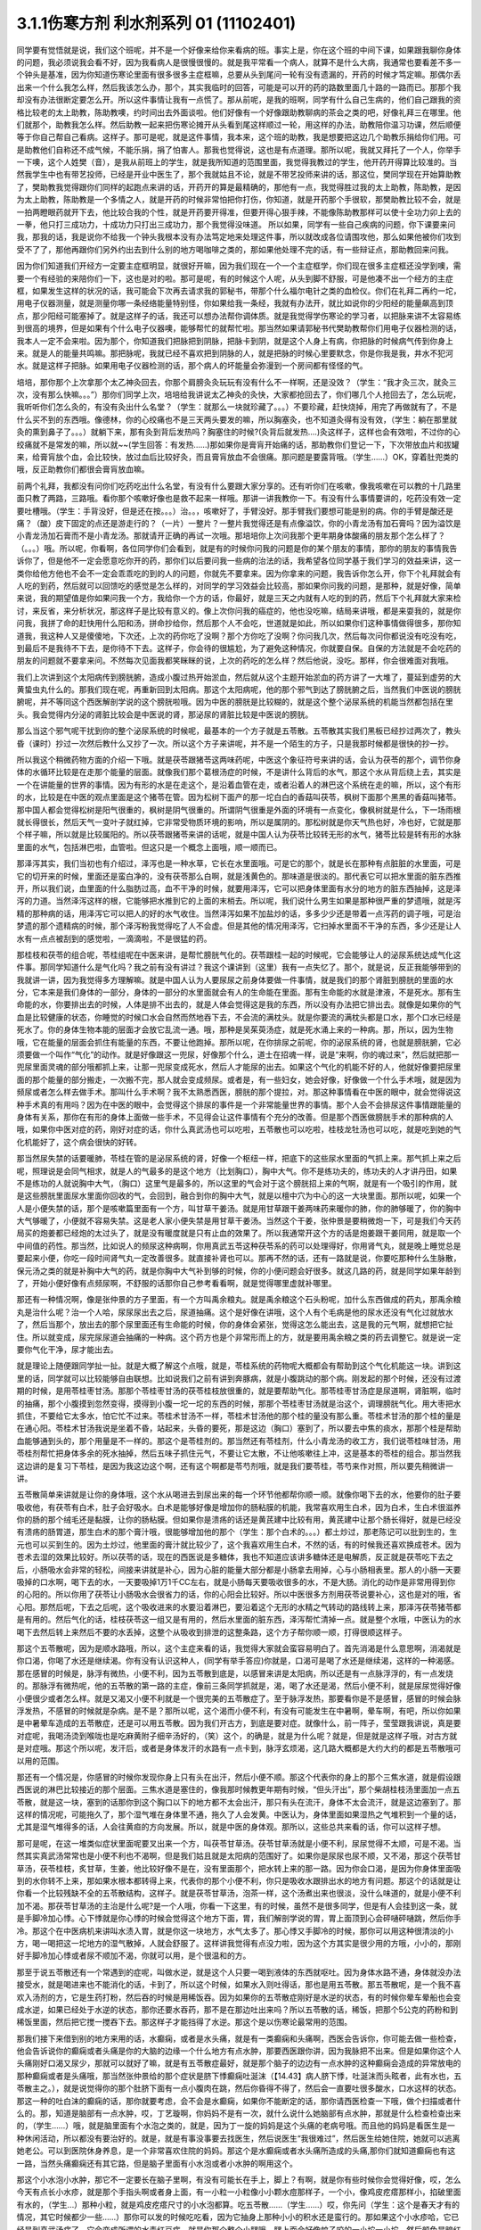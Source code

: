 3.1.1伤寒方剂 利水剂系列 01 (11102401)
==========================================

同学要有觉悟就是说，我们这个班呢，并不是一个好像来给你来看病的班。事实上是，你在这个班的中间下课，如果跟我聊你身体的问题，我必须说我会看不好，因为我看病人是很慢很慢的。就是我平常看一个病人，就算不是什么大病，我通常也要看差不多一个钟头是基准，因为你知道伤寒论里面有很多很多主症框嘛，总要从头到尾问一轮有没有遗漏的，开药的时候才笃定嘛。那偶尔丢出来一个什么我怎么样，然后我该怎么办，那个，其实我临时的回答，可能是可以开的药的路数里面几十路的一路而已。那那个我却没有办法很断定要怎么开。所以这件事情让我有一点慌了。那从前呢，是我的班啊，同学有什么自己生病的，他们自己跟我的资格比较老的太上助教，陈助教噢，约时间出去外面谈啦。他们好像有一个好像跟助教聊病的茶会之类的吧，好像礼拜三在哪里。他们就那个，助教我怎么样。然后助教一起来把伤寒论摊开从头看到尾这样顺过一轮，用这样的办法，助教陪你温习功课，然后顺便等于你自己帮自己看病。这样子。那可是呢，就是这件事情，我本来，这个班的助教，我是想要把这边几个助教乐捐给你们用。可是助教他们自称还不成气候，不能乐捐，捐了怕害人。那我也觉得说，这也是有点道理。那所以呢，我就又拜托了一个人，你举手一下噢，这个人姓樊（音），是我从前班上的学生，就是我所知道的范围里面，我觉得我教过的学生，他开药开得算比较准的。当然我学生中也有带艺投师，已经是开业中医生了，那个我就姑且不论，就是不带艺投师来讲的话，那这位，樊同学现在开始算助教了，樊助教我觉得跟你们同样的起跑点来讲的话，开药开的算是最精确的，那他有一点，我觉得胜过我的太上助教，陈助教，是因为太上助教，陈助教是一个多情之人，就是开药的时候非常怕把你打伤，你知道，就是开药那个手很软，那樊助教比较不会，就是一拍两瞪眼药就开下去，他比较合我的个性，就是开药要开得准，但要开得心狠手辣，不能像陈助教那样可以使十全功力卯上去的一拳，他只打三成功力，十成功力只打出三成功力，那个我觉得没味道。 所以如果，同学有一些自己疾病的问题，你下课要来问我，那我的话，我是说你不给我一个钟头我根本没有办法笃定地来处理这件事，所以就改成各位请围攻他，那么如果他被你们攻到受不了了，那他再跟你们另外约出去到什么别的地方喝咖啡之类的，那如果他处理不完的话，有一些辩证点，那助教回来问我。

因为你们知道我们开经方一定要主症框明显，就很好开嘛，因为我们现在一个一个主症框学，你们现在很多主症框还没学到噢，需要一个有经验的来陪你们一下，这也是对的啦。那可是呢，有的时候这个人呢，从头到脚不舒服，可是他凑不出一个经方的主症框，如果发生这样的状况的话，我可能会下次再去请求我的郭秘书，带那个什么福尔电针之类的血检仪。你们在礼拜二再约一坨，用电子仪器测量，就是测量你哪一条经络能量特别怪，你如果给我一条经，我就有办法开，就比如说你的少阳经的能量飙高到顶点，那少阳经可能塞掉了。就是这样子的话，我还可以想办法帮你调体质。就是我觉得学伤寒论的学习者，以把脉来讲不太容易练到很高的境界，但是如果有个什么电子仪器噢，能够帮忙的就帮忙啦。那当然如果请郭秘书代樊助教帮你们用电子仪器检测的话，我本人一定不会来啦。因为那个，你知道我们把脉把到阴脉，把脉卡到阴，就是这个人身上有病，你把脉的时候病气传到你身上来。就是人的能量共鸣嘛。那把脉呢，我就已经不喜欢把到阴脉的人，就是把脉的时候心里要默念，你是你我是我，井水不犯河水。就是这样子把脉。如果用电子仪器检测的话，那个病人的坏能量会弥漫到一个房间都有怪怪的气。

培培，那你那个上次拿那个太乙神灸回去，你那个肩膀灸灸玩玩有没有什么不一样啊，还是没效？（学生：“我才灸三次，就灸三次，没有那么快嘛。。。”）那你们同学上次，培培给我讲说太乙神灸的灸快，大家都抢回去了，你们哪几个人抢回去了，怎么玩呢，我听听你们怎么灸的，有没有灸出什么名堂？（学生：就那么一块就珍藏了。。。）不要珍藏，赶快烧掉，用完了再做就有了，不是什么买不到的东西哦。像德林，你的心绞痛也不是三天两头要发的嘛，所以胸塞灸，也不知道灸得有没有效，（学生：躺在那里就灸的熏到鼻子了。。。）就躺下来，那有灸到背后发热吗？胸塞住的时候?(灸背后就发热….)灸这样子，这样也会有效啦，不过你的心绞痛就不是常发的嘛，所以就~~(学生回答：有发热……)那如果你是膏肓开始痛的话，那助教你们登记一下，下次带放血片和拔罐来，给膏肓放个血，会比较快，放过血后比较好灸，而且膏肓放血不会很痛。那问题是要露背哦。（学生……）OK，穿着肚兜类的哦，反正助教你们都很会膏肓放血嘛。

前两个礼拜，我都没有问你们吃药吃出什么名堂，有没有什么要跟大家分享的。还有听你们在咳嗽，像我咳嗽在可以教的十几路里面只教了两路，三路哦。看你那个咳嗽好像也是救不起来一样哦。那讲一讲我教你一下。有没有什么事情要讲的，吃药没有效一定要吐槽哦。（学生：手背没好，但是还在按。。。）治。。，咳嗽好了，手臂没好。那手臂我们要想可能是别的病。你的手臂是酸还是痛？（酸）皮下固定的点还是游走行的？（一片）一整片？一整片我觉得还是有点像溢饮，你的小青龙汤有加石膏吗？因为溢饮是小青龙汤加石膏而不是小青龙汤。那就请开正确的再试一次哦。那培培你上次问我那个更年期身体酸痛的朋友那个怎么样了？（。。。）哦。所以呢，你看啊，各位同学你们会看到，就是有的时候你问我的问题是你的某个朋友的事情，那你的朋友的事情我告诉你了，但是他不一定会愿意吃你开的药，那你们以后要问我一些病的治法的话，我希望各位同学基于我们学习的效益来讲，这一类你给他方他也不会不一定会乖乖吃的到的人的问题，你就先不要拿来。因为你拿来的问题，我告诉你怎么开，你下个礼拜就会有人吃的到药，然后就可以回馈吃的感觉是怎么样的，对同学的学习效益会比较高，那如果你问我的问题，是那种，就是好像，简单来说，我的期望值是你如果问我一个方，我给你一个方的话，你最好，就是三天之内就有人吃的到的药，然后下个礼拜就大家来检讨，来反省，来分析状况，那这样子是比较有意义的。像上次你问我的癌症的，他也没吃嘛，结局来讲哦，都是来耍我的，就是你问我，我拼了命的赶快用什么阳和汤，拼命抄给你，然后那个人不会吃，世道就是如此，所以如果你们这种事情做得很多，那你知道我，我这种人又是傻傻地，下次还，上次的药你吃了没啊？那个方你吃了没啊？你问我几次，然后每次问你都说没有吃没有吃，到最后不是我待不下去，是你待不下去。这样子，你会待的很尴尬，为了避免这种情况，你就要自保。自保的方法就是不会吃药的朋友的问题就不要拿来问。不然每次见面我都笑眯眯的说，上次的药吃的怎么样？然后他说，没吃。那样，你会很难面对我哦。

我们上次讲到这个太阳病传到膀胱腑，造成小腹过热开始淤血，然后就从这个主题开始淤血的药方讲了一大堆了，蔓延到虚劳的大黄蛰虫丸什么的。那我们现在呢，再重新回到太阳病。那这个太阳病呢，他的那个邪气到达了膀胱腑之后，当然我们中医说的膀胱腑呢，并不等同这个西医解剖学说的这个膀胱啦哦。因为中医的膀胱是比较糊的，就是这个整个泌尿系统的机能当然都包括在里头。我会觉得内分泌的肾脏比较会是中医说的肾，那泌尿的肾脏比较是中医说的膀胱。

那么当这个邪气呢干扰到你的整个泌尿系统的时候呢，最基本的一个方子就是五苓散。五苓散其实我们黑板已经抄过两次了，教头昏（课时）抄过一次然后教什么又抄了一次。所以这个方子来讲呢，并不是一个陌生的方子，只是我那时候都是很快的抄一抄。

所以我这个稍微药物方面的介绍一下哦。就是茯苓跟猪苓这两味药呢，中医这个象征符号来讲的话，会认为茯苓的那个，调节你身体的水循环比较是在走那个能量的层面。就像我们那个葛根汤症的时候，不是讲什么背后的水气，那这个水从背后绕上去，其实是一个在讲能量的世界的事情。因为有形的水是在走这个，是沿着血管在走，或者沿着人的淋巴这个系统在走的嘛，所以，这个有形的水，比较是在中医的观点里面是这个猪苓在管。因为松树下面产的那一坨白白的香菇叫茯苓，枫树下面那个黑黑的香菇叫猪苓。那中国人都会觉得松树是阳气很重的，枫树是阴气很重的。所谓阴气很重是外面的环境有一点变化，像枫树就是什么，下一场雨根就长得很长，然后天气一变叶子就红掉，它非常受物质环境的影响，所以是属阴的。那松树就是你天气热也好，冷也好，它就是那个样子嘛，所以就是比较属阳的。所以茯苓跟猪苓来讲的话呢，就是中国人认为茯苓比较转无形的水气，猪苓比较是转有形的水脉里面的水气，包括淋巴啦，血管啦。但这只是一个概念上面哦，顺一顺而已。

那泽泻其实，我们当初也有介绍过，泽泻也是一种水草，它长在水里面哦。可是它的那个，就是长在那种有点脏脏的水里面，可是它的切开来的时候，里面还是蛮白净的，没有茯苓那么白啊，就是浅黄色的。那味道是很淡的。那代表它可以把水里面的脏东西推开，所以我们说，血里面的什么脂肪过高，血不干净的时候，就要用泽泻，它可以把身体里面有水分的地方的脏东西抽掉，这是泽泻的力道。当然泽泻这样的根，它能够把水推到它的上面的末梢去。所以呢，我们说什么男生如果是那种很严重的梦遗哦，就是泻精的那种病的话，用泽泻它可以把人的好的水气收住。当然泽泻如果不加盐炒的话，多多少少还是带着一点泻药的调子哦，可是治梦遗的那个遗精病的时候，那个泽泻粉我觉得吃了人不会虚。但是其他的情况用泽泻，它扫掉水里面不干净的东西，多少还是让人水有一点点被刮到的感觉啦，一滴滴啦，不是很猛的药。

那桂枝和茯苓的组合呢，苓桂组呢在中医来讲，是帮忙膀胱气化的。茯苓跟桂一起的时候呢，它会能够让人的泌尿系统达成气化这件事。那同学知道什么是气化吗？我之前有没有讲过？我这个课讲到（这里）我有一点失忆了。那个，就是说，反正我能够带到的我就讲一讲，因为我觉得多方理解嘛。就是中国人认为人要尿尿之前身体要做一件事情，就是我们的那个肾脏到膀胱的里面的水分，它本来是我们身体的一部分，身体的一部分的水里面就会有人的生命能在里面。那有生命能的水就是津液，不是死水。那有生命能的水，你要排出去的时候，人体是排不出去的，就是人体会觉得这是我的东西，所以没有办法把它排出去。就像是如果你的气血是比较健康的状态，你睡觉的时候口水会自然而然地吞下去，不会流的满枕头。就是你要流的满枕头都是口水，那个口水已经是死水了。你的身体生物本能的层面才会放它乱流一通。哦，那种是吴茱萸汤症，就是死水涌上来的一种病。那，所以，因为生物哦，它在能量的层面会抓住有能量的东西，不要让他跑掉。那所以呢，在你排尿之前呢，你的泌尿系统的肾，也就是膀胱腑，它必须要做一个叫作“气化”的动作。就是好像跟这一兜尿，好像那个什么，道士在招魂一样，说是“来啊，你的魂过来”，然后就把那一兜尿里面灵魂的部分哦都抓上来，让那一兜尿变成死水，然后人才能尿的出去。如果这个气化的机能不好的人，他就好像要把尿里面的那个能量的部分搬走，一次搬不完，那人就会变成频尿。或者是，有一些妇女，她会好像，好像做一个什么手术哦，就是因为频尿或者怎么样去做手术。那叫什么手术啊？我不太熟悉西医，膀胱的那个提拉，对。那这种事情看在中医的眼中，就会觉得说这种手术真的有用吗？因为在中医的眼中，会觉得这个排尿的事件是一个非常能量世界的事情。那个人会不会排尿这件事情跟能量的身体有关系，那你在有形的身体上面做一些手术，不见得会让这件事情有个充分的改善。但是那个西医做膀胱手术的那种病的人哦，如果你中医对症的药，刚好对症的话，你什么真武汤也可以吃啦，五苓散也可以吃啦，桂枝龙牡汤也可以吃，就是吃到她的气化机能好了，这个病会很快的好转。

那当然尿失禁的话要暖肺，苓桂在管的是泌尿系统的肾，好像一个枢纽一样，把底下的这些尿水里面的气抓上来。那气抓上来之后呢，照理说是会同气相求，就是人的气最多的是这个地方（比划胸口），胸中大气。你不是练功夫的，练功夫的人才讲丹田，如果不是练功的人就说胸中大气，（胸口）这里气是最多的，所以这里的气会对于这个膀胱招上来的气啊，就是有一个吸引的作用，就是这些膀胱里面尿水里面你回收的气，会回到，融合到你的胸中大气，就是以檀中穴为中心的这一大块里面。那所以呢，如果一个人是小便失禁的话，那个是咳嗽篇里面有一个方，叫甘草干姜汤。就是用甘草跟干姜两味药来暖你的肺，你的肺够暖了，你的胸中大气够暖了，小便就不容易失禁。这是老人家小便失禁是用甘草干姜汤。当然这个干姜，张仲景是要稍微炮一下，可是我们今天药局买的炮姜都已经炮的太过头了，就是没有暖度就是只有止血的效果了。所以我通常开这个方的话是炮姜跟干姜同用，就是取一个中间值的药性。那当然，比如说人的频尿这种病啊，你用真武五苓这种茯苓系的药可以处理得好，你用肾气丸，就是晚上睡觉总是要起来小便，你吃一段时间肾气丸一定改善很多。就直接补肾也可以。那再不然的话，还有一路就是说，你要吃那种什么生脉散，保元汤之类的就是补胸中大气的药，就是你胸中大气补到够的时候，你的小便问题会好很多。就这几路的药，就是同学如果年龄到了，开始小便好像有点频尿啊，不舒服的话那你自己参考看看啊，就是觉得哪里虚就补哪里。

那还有一种情况啊，像是张仲景的方子里面，有一个方叫禹余粮丸。就是禹余粮这个石头粉呢，加什么东西做成的药丸，那禹余粮丸是治什么呢？治一个人哈，尿尿尿出去之后，尿道抽痛。这个是好像在讲哦，这个人有个毛病是他的尿水还没有气化过就放水了，然后当那个，放出去的那个尿里面还有生命能的时候，你的身体会紧张，觉得这怎么能出去，这是我的元气啊，就想把它扯住。所以就变成，尿完尿尿道会抽痛的一种病。这个药方也是个非常形而上的方，就是要用禹余粮之类的药去调整它。就是说一定要你气化干净，尿才能出去。

就是理论上随便跟同学扯一扯。就是大概了解这个点哦，就是，苓桂系统的药物呢大概都会有帮助到这个气化机能这一块。讲到这里的话，同学就可以比较能够自由联想。比如说我们之前有讲到奔豚病，就是小腹跳动的那个病。刚发起的那个时候，还没有过渡期的时候，是用苓桂枣甘汤。那那个苓桂枣甘汤的茯苓桂枝放很重的，就是要帮助气化。那苓桂枣甘汤症是尿道啊，肾脏啊，临时的抽痛，那个小腹摸到忽然变得，摸得到小腹一坨一坨的东西的时候，那那个苓桂枣甘汤就是治这个，调理膀胱气化。用大枣把水抓住，不要给它太多水，怕它忙不过来。苓桂术甘汤不一样，苓桂术甘汤他的那个桂的量没有那么重。苓桂术甘汤的那个桂的量是在通心阳。苓桂术甘汤我说是坐着不昏，站起来，头昏的要死，那是这边（胸口）塞到了，所以要去中焦的痰水，那那个桂是帮助血能够通到头的，那个用量是不一样的。那这个是苓桂剂的。那当然还有苓桂剂，什么小青龙汤的收工方，我们说苓桂味甘汤，用苓桂剂帮忙把身体多余的死水抽掉，然后五味子抓住元气，不要让它太散，不让他咳嗽往上冲，这是基本的苓桂的组合。那当然我这边讲的是复习下苓桂，是因为我这边这个啊，还有这个啊都是苓芍剂哦，就是我们要苓桂，苓芍来作对照，所以要先稍微讲一讲。

五苓散简单来讲就是让你的身体哦，这个水从喝进去到尿出来的每一个环节他都帮你顺一顺。就像你喝下去的水，他要你的肚子要吸收他，有茯苓有白术，肚子会好吸水。白术是能够好像是增加你的肠粘膜的机能，我常喜欢用生白术，因为白术，生白术很滋养你的肠的那个绒毛还是黏膜，让你的肠粘膜。但如果你是溃疡的话还是黄芪建中比较有用，黄芪建中让那个肠长得好，就是已经没有溃疡的肠胃道，那生白术的那个膏汁哦，很能够增加他的那个（学生：那个白术的。。。）都土炒过，那老陈记可以批到生的，生元也可以买到生的。因为土炒过，他里面的膏汁就比较少了，这个我喜欢用生白术，不然的话，有的时候我还喜欢换成苍术。因为苍术去湿的效果比较好。所以茯苓的话，现在的西医说是多糖体，我也不知道应该讲多糖体还是电解质，反正就是茯苓吃下去之后，小肠吸水会非常的轻松，间接来讲就是补心，因为心脏的能量大部分都是小肠拿去用掉，心与小肠相表里。那人的小肠一天要吸掉的口水啊，喝下去的水，一天要吸掉1万1千CC左右，就是小肠每天要吸收很多的水，不是大肠。消化的动作是非常用得到你的心阳的。所以你用了茯苓让小肠吸水会很省力的话，你的心阳会比较好。所以中医很多方剂用茯苓说要补心，这也是对的哦，省心阳。那然后呢，下去之后呢，这个吸收进来的水要沿着淋巴，要沿着这个无形的水精之气转动的路线转上来，那泽泻茯苓猪苓都是有用的。然后气化的话，桂枝茯苓这一组又是有用的，然后水里面的脏东西，泽泻帮忙清掉一点。就是整个水哦，中医认为的水喝下去然后转上来然后不要的水丢掉，这整个从吸收到排泄的这整条路，这个方子帮你顺一顺，打得很顺这样子。

那这个五苓散呢，因为是顺水路哦，所以，这个主症来看的话，我觉得大家就会蛮容易明白了。首先消渴是什么意思啊，消渴就是你口渴，你喝了水还是继续渴。你有没有认识这种人，(同学有举手答应)你就是，口渴可是喝了水还是继续渴，这样的一种渴感。那在感冒的时候是，脉浮有微热，小便不利，因为五苓散到底是，以感冒来讲是太阳病，所以还是有一点脉浮浮的，有一点发烧的。那脉浮有微热呢，他的五苓散的第一路的主症，像前三条同学抓就是，渴，喝了水还是渴，然后小便不利，就是尿尿觉得好像小便很少或者怎么样。就是又渴又小便不利就是一个很完美的五苓散症了。至于脉浮发热，那要看你是不是感冒，感冒的时候会脉浮发热，不感冒的时候就是杂病。是不是？那所以呢，这个渴而小便不利，有没有可能发生在中暑啊，晕车啊，有吧，所以你如果是中暑晕车造成的五苓散症，还是可以用五苓散。因为我们开古方，到底是要对症。就像什么，前一阵子，莹莹跟我讲说，真是要对症呢，我喝汤烫到喉咙也是吃麻黄附子细辛汤好的，（笑）这个，的确是，就是为什么呢？就是，但是就是这样子哦，对古方就是对症哦。那这个所以呢，发汗后，或者是身体发汗的水路有一点卡到，脉浮玄烦渴，这几路大概都是大约大约的都是五苓散哦可以用的范围。

那还有一个情况是，你感冒的时候你发现你身上只有头在出汗，然后小便不顺。那这个代表你的身上的那个三焦水道，就是假设跟西医说的淋巴比较接近的那个层面。三焦水道是塞住的，像我那时候教更年期有时候，“但头汗出”，那个柴胡桂枝汤里面加一点五苓散，就是这一块，塞到的话那你到这个胸口以下的地方都不太会出汗，那只有头在流汗，身体不太会流汗，就是这边塞到了。那这样的情况呢，可能拖久了，那个湿气堆在身体里不通，拖久了人会发黄。中医认为，身体里面如果湿热之气堆积到一个量的话，尤其是湿气堆得多的话，人会往黄疸的方向发展。所以，就是中医的身体观。那所以，这些总共来看的话，你可以这样子想。

那可是呢，在这一堆类似症状里面呢要叉出来一个方，叫茯苓甘草汤。茯苓甘草汤就是小便不利，尿尿觉得不太顺，可是不渴。当然其实真武汤常常也是小便不利也不渴啊，但是我们姑且就是太阳病的范围好了。如果你是尿尿也尿不顺，又不渴，那这个茯苓甘草汤，茯苓桂枝，炙甘草，生姜，他比较好像不是在，没有里面那个，把水转上来的那一路。因为你会口渴，是因为你身体里面吸到的水你转不上来，那如果水根本都转得上来，代表你的那个小便不利，你只是吸收水跟排出水的地方有问题。那这个的话就是让你看一个比较残缺不全的五苓散结构，这样子。就是茯苓甘草汤，泡茶一样，这个汤煮出来也很淡，没什么味道的，就是小便不利加不渴。那茯苓甘草汤的主治是什么呢?是一个人哦，你看一下这里，有的时候，虽然不是很多同学，但是有人会挂到这一条，就是手脚冷加心悸。心下悸就是你心悸的时候会觉得这个地方下面，胃，我们解剖学说的胃，胃上面顶到心会砰嗵砰嗵跳，然后你手冷。那这个在中医病机来讲叫水渍入胃，就是你这一块地方，水气太多了。那心悸又手脚冷的时候，那你可以用这种很清淡的小方，喝一喝把这一坨地方的湿气散掉，人就会舒服了。这样讲我觉得有点没力啦，因为这个方其实是很少用的方哦，小小的，那刚好手脚冷加心悸或者尿不顺加不渴，你就可以用，是个很温和的方。

那至于说五苓散还有一个常遇到的症呢，叫做水逆，就是这个人只要一喝到液体的东西就呕吐。因为身体水路不通，身体就没办法接受水，就是喝进来也不能消化的话，卡到了，所以这个时候，如果水入则吐得话，那也是用五苓散。那五苓散呢，是一个我不喜欢入汤剂的方，它是生药打粉，然后吞的时候是用稀饭吞。因为如果你的五苓散症刚好是水逆的状态，有的时候你晕车晕船也会变成水逆，如果已经处于水逆的状态，那你还要水吞药，那不是在那边吐出来吗？所以五苓散的话，稀饭，把那个5公克的药粉和到稀饭里面，然后把它搅一搅吞下去。那这样子才能挡得了水逆。那这个是以伤寒论最常用的范围。

那我们接下来借到别的地方来用的话，水癫痫，或者是水头痛，就是有一类癫痫和头痛啊，西医会告诉你，你可能去做一些检查，他会告诉说你的癫痫或者头痛是你的大脑的边缘一个什么地方有点水肿，那要西医跟你讲，因为我脉把不出来。但是如果你这个人头痛刚好口渴又尿少，那就可以就好了嘛，就是有五苓散症最好，就是那个脑子的边边有一点水肿的这种癫痫会造成的异常放电的那种癫痫或者是头痛哦，那当然张仲景给的那个症状是脐下悸癫痫吐涎沫（【14.43】病人脐下悸，吐涎沫而头眩者，此有水也，五苓散主之。），就是说觉得你的那个肚脐下面有一点小腹肉在跳，然后你昏得不得了，然后会一直要吐很多酸水，口水这样的状态。那这一种的吐白沫的癫痫的话，那你就要考虑，会不会是水癫痫，如果你不能断定的话，那你请西医检查一下哦，做个扫描或者什么的。那，知道是脑部有一点水肿，哎，丁艺璇啊，你妈妈不是有一次，就什么说什么她脑部有点水肿，那就是什么检查检查出来的，（学生……）哦，就是脑里面有个水泡之类的，就是，因为丁一旋的妈妈是这个头痛的老病号哦。而且他的妈妈是看医生是一种休闲活动，所以都没有要治好的。就是，就是有事没事要去找医生，然后说医生“我很难过”，然后医生给她住院，她就可以逃离她老公。可以到医院休身养息，是一个非常喜欢住院的妈妈。那这个是水癫痫或者水头痛所造成的头痛,那你们就知道癫痫也有这一路，当然头痛癫痫还有其它路，但是脑子里面有小水泡或者小水肿的啊用这个。

那这个小水泡小水肿，那它不一定要长在脑子里啊，有没有可能长在手上，脚上？有啊，就是你有些时候你会觉得好像，哎，怎么今天有点长小水疹，就是那个手指头啊或者身上面，有一小粒一小粒像小小颗水痘那样子，一个小，像鸡皮疙瘩那样小，掐破里面有水的，（学生…）那种小粒，就是鸡皮疙瘩尺寸的小水泡都算。吃五苓散……（学生……）哎，你先问（学生：这个是春天才有的情况，其它时候都少一些……）那你可以发的时候吃吃看，因为它抽身上那种小小的积水还是蛮行的。那如果这个小水疹哈，它已经是到真武汤症了，它会变成所谓的水毒红豆病，就是你那个整个小腿哦，腿上面会好像蚊子咬的一小坨一小坨，然后颜色是暗红色的，不一定会很痒，暗红色的一坨一坨的.我们说我们小时候有时候说谁的腿上看起来像红豆冰，那是蚊子咬的啦，对，看起来像蚊子咬的，但是很暗红色的一小坨一小坨，就是到真武汤症就是水毒红豆病了，那他说皮上粟起，就是小粒小粒的水泡那还在五苓散这边。就有个层级上面的差别（学生：可是我有一阵吃真武汤之后，那个小水泡就比较少）我觉得以体质来讲都会有点挂到，可是呢，五苓散症我还是觉得吃五苓散比较节省资源啦，真武汤很大症状.那我觉得真武汤的水泡啊，水坨，那个红豆冰的整个暗红色是很明显的，那五苓散的话没有什么颜色，而且五苓散治这个也不会很快啦，就是你吃差不多两个礼拜左右，看有没有效，（学生:…可是我舌头有像真武汤症的那一种，）哦，好，我没有不准你吃真武汤，我现在只是在觉得说，你跟我杠，这个是在扰乱我教学，不是不准你吃真武汤，我现在教学，就是说五苓散的归五苓散的，真武汤归真武汤。就是，一旦你有真武汤症你吃真武汤就OK啦。

因为五苓散很能够帮助肠胃道吸水啊，所以各种类型的拉肚子其实，你喝什么拉肚子对照的汤剂你都可以挂点五苓散，它会变得比较有效。因为五苓散，因为你在拉肚子是肠胃不吸水嘛，水份就一直掉下来，那你有五苓散帮忙的话，各种拉肚子都会比较好。五苓散很能够把这个水拉着绕一圈，该丢的丢掉该回收的回收，所以各种吃坏呢，多多少少都是有用啦。当然我觉得，你什么如果你要是什么出国到印度旅行啊，那个还是带平胃散加藿香正气散比较安全，苍术剂跟藿香剂哦，就是解毒的效果强一点，那还有鱼虾蟹类的毒还是紫苏叶强一点，什么十位败毒散，什么荆防败毒散然后再加什么，来个桂麻各半汤，就是发酒疹，发什么鱼虾疹，可以发一发，之类的。就是真的要出到这种很危险的国家，可能有更厉害的啦，但是五苓散呢，就是吃坏，吃得有点不舒服，它能快点把那个吸收，把脏东西分解，分开来排掉。那我觉得通常家常中最常用到五苓散的机会是什么？就是吃到味精太多了的餐厅，就是味精吃到，又口渴又尿少的时候，刚好就是完美的五苓散症哦。

因为五苓散可以去消化轴多余的湿气嘛，那我们说脂肪肝就是消化轴的湿气太多造成的嘛，所以如果你是脂肪肝吃五苓散做保养，其实也是很不错的，就是实脾饮的，我之前教的实脾饮，实脾散，它的药性是在五苓跟平胃跟真武之间啦，就是有一点中间的。就是如果你的腿啊，脚啊，容易说站久了会肿的话，那用实脾饮，那如果没有到水毒这边的话，五苓散就可以保养得不错了哦。所以，大概这个道理知道的话，我觉得其实日常生活上可以用的地方一定不止我讲的这一点，就是主症就记得口渴，尿少，就这样想。

那上次教那个炙甘草汤讲到说治心跳不规律，那其实治心跳不规律，炙甘草汤治的是那个心跳偏快而不规律的，就是每分钟跳到90以上的然后偏不规律的。但是有另外一种心跳不规律哦，它每分钟跳动的速度可能只有60几下那样子，可是它会不规律，那那种的话是脾胃太湿的心跳不规律。那那个的话用科学中药都可以，平胃散跟五苓散合方的胃苓汤，那你就这样当点心吃，就是脾胃太湿的偏慢的心跳不规律，那你就用胃苓汤保养就可以治的不错了。

那这个五苓散呢，我要分叉出去的一个茵陈五苓散哦，茵陈蒿是一个中医治疗肝胆病发黄的特效药。但是这个特效药有一点，在学理上有一点让人有点困惑吧，就是我们中医的医理是说人身体里面郁积了湿气，或者是湿热会发黄，所以呢，那茵陈蒿好像是一种可以去湿热的药了，可是问题就是，其实茵陈蒿是一个治黄的特效药，你其它还有很多去湿去热的药，你吃了也不见得会不黄。所以我觉得，可能茵陈蒿我们当作肝胆系统的黄疸的一个某种特效药，这样子讲相反而比较容易啦。就是日本的吉益东洞曾经强调过发黄你不要说湿热，很多湿热的药吃了人也不会不黄。那这个，但是张仲景的书里还是讲说，人哦，如果说是什么肝炎啦，或者怎么样哦，发黄疸的时候还是要从湿热来治，就要把你的湿热清掉，那这个清湿热最基本的方就是茵陈五苓散，那能够利小便，清湿热，那差不多的比例哦，就是五苓散4公克加茵陈蒿打磨成的粉1公克，其实茵陈蒿加到2公克也无所谓，比例没有很硬啦，那稍微这样的吃一吃。如果只是，像那个发烧而发黄的现象出来的时候，其实你那个烧你要看是不是阳明烧，如果是阳明烧，你要先想麻黄连翘赤小豆汤，我上次有教过的，溶血性黄疸跟肝胆系的黄疸先不要混为一谈。那肝胆系的黄疸，如果真的关系到胆管阻塞的，那还是要通胆管，这个方没有用哦。但是肝胆系的肝炎啦，或是什么的话的黄疸,也就是说比较没有胆管阻塞的问题，就是你的大便还是黄的，但是眼白已经黄掉了，因为溶血性黄疸眼白会后黄，没有那么快黄。那这个时候，茵陈五苓散可以。或者是你们家妈妈上次莫名其妙的回到家然后一脸黄，就是莫名其妙的，没什么发烧就忽然发黄了，那茵陈五苓散特别好用。那长年累月的黄脸婆的黄，那是什么？小建中汤，那个，所以就利湿退黄，其实这方子我教了，说不定你一辈子也用不到一次，是不是啊？但是，教学嘛，有带到的方就顺便这样子。那这个，可是如果你发黄的时候呢，脉是浮的，那这样子就要回到太阳更表层的地方，那这个是之前教过的桂枝加黄芪汤，就是能去脾下之湿的，桂枝加黄芪汤，你们记不记得?我那时候教桂枝加黄芪汤，还记不记得？桂枝汤里面大枣加到15克，然后加黄芪，治黄汗的，那那个黄汗的病机是，皮肤底下那一层，几乎可以说少阳那一层，有湿气淤积在里面，那拖久了，人会容易什么，长烂疮，那少阳区有湿气淤积的时候，人会什么，髋关节不舒服，还有印象吗？就是那个桂枝加黄芪汤，带一下而以啦。

然后再来呢，我们回到这个桂枝去桂加苓术汤，这个桂枝去桂加苓术汤其实日常生活用到的机会没有很多，只是它是伤寒论太阳篇里面非常重要的一个陷阱题。就是说，因为这一个陷阱题，让你反过来对于什么五苓散，真武汤之类的方子有更深一层的认识，所以这是一个教学用的条目，不是一个日常生活非常常用的条目。那桂枝汤哦，先去桂，牛排叉先去牛排，那叫什么？叫沙拉霸或者今天吃素。那这个，桂枝汤呢，把肉桂，把桂枝去掉了，然后加茯苓白术，那这个时候这个生姜大枣姑且不说的话，它呈现的就是所谓的苓芍术甘结构。因为我们看，我们刚才讲了苓桂结构，那桂跟芍的相对到底是在什么地方？在这个方子可以蛮凸显的。因为这一题是伤寒论重要的陷阱题哦，你看，他会说，这个人他感冒了，然后他后颈僵痛，那后颈僵痛你就想会那不是葛根吗？对不对？不对。然后，身上觉得燥热，热烘烘。哎，燥热，热烘烘不是葛根吗？不是葛根吗？就是你会。没有汗，其实这个没汗也不是重要的，因为其实这个时候流得出汗，流不出汗，不在主症。然后呢，小便不利，那你小便不利哦，你就要想啊，这个小便不利，我是不是该用五苓散啊，之类的，其实这个汤跟五苓散是有共用的地方的，就是有时候这个汤症你用五苓散也会好转。然后，可是最要紧的一个关键的感觉是什么呢？是你的这个，西医解剖说的这个胃有闷痛感。当然如果你的胃是有那种心下痞，就是长年累月都在闷痛，那就泻心汤嘛，那我们以后会教的。但是这个，你好像吃完一顿饭或怎么样的时候，你好像觉得这个胃好像有点涨涨的，隐隐的作痛，这种感觉出现。其实这个汤症哦，你们日常生活中最能够用到的就是胃闷痛，而这个胃闷痛哦，苓芍术甘结构，它的功用在哪里呢？我们说桂枝是这样开的，芍药是在这个地方（胸腹部）把东西，把水抓下来的，因为这个苓芍术甘结构，苓芍结构真武汤也要用到的，这个附子汤也要用到的，这是一个很重要的一个结构。小建中汤已经讲了，它那边松开，这边抓下来，让你吸收营养吸得比较有力，吸尘器开大点，那这个芍药在这里的力道是说，当你的这个中焦以上的部分哦，那个水卡到，吸不下来的时候，你必须用芍药才能把那个水抓下来。那抓下来以后，它才能消化，才能用，就是对于水的这个功用，所以苓芍的功用在这里。那这里再加白术，那甘草的话本来就是一般桂枝汤的剂量不说哦，那白术在帮忙这个肠道吸收水，所以这个胃闷痛哦，好像你这个水塞在这个地方(胸腹中间部位)，不能够吸收，所以有了这个主症的话，你就必须有能力去判定说，哦，原来我这个上身热烘烘，后脑勺发僵的这些症状都是客症，因为你的水吸不下去，自然没有水气润上来，就是卡到了这里。就是从这里就开始卡了，那后面当然都没水啦，那小便当然也不会利啦，就是这点在真武汤，苓芍结构在真武汤里面有充分的利用，就是从这里就开始卡的时候，要怎么办。有一次，丁助教在说同学在问，我这个晕车晕船的时候，后脑勺发僵啊，那是什么？我说五苓散啊，就是从这条辨出来的。因为五苓散本身没有，它本身条文没有说后脑勺发僵。可是你要知道水路不通的时候，后脑勺会发僵，这是一个教学用的条目。那这个教学用的条目还会沿用到有一个我们可能不会教到的方，叫甘遂半夏汤，就是这个人拉肚子，那上面有水卡住，他拉肚子，可是拉不到该拉的东西，那也要用芍药把它拉下去就让它拉出来。那这个，所以这个方子，就是如果你有机会胃痛的时候，要感觉一下，“唉，是不是水路不通的胃痛？”就是胃痛也有这一路。因为这一路，是最多中医医不好的一路，就是水路不通的胃痛，这个你到外面看中医，他们开药大概不会想起这个方，就是开你一些其他的方，然后吃了你还是闷痛，因为没有对到。

转眼又8点了，真武汤，附子汤、两个硝矾散，我的老天爷，果然是过去十几个钟头课不是两个钟头能拼得完的。因为真武汤一开始讲的就是，就是好像不太容易下课。丁艺璇把这边擦掉，然后这里抄肾气丸，这里抄两个硝矾散。
